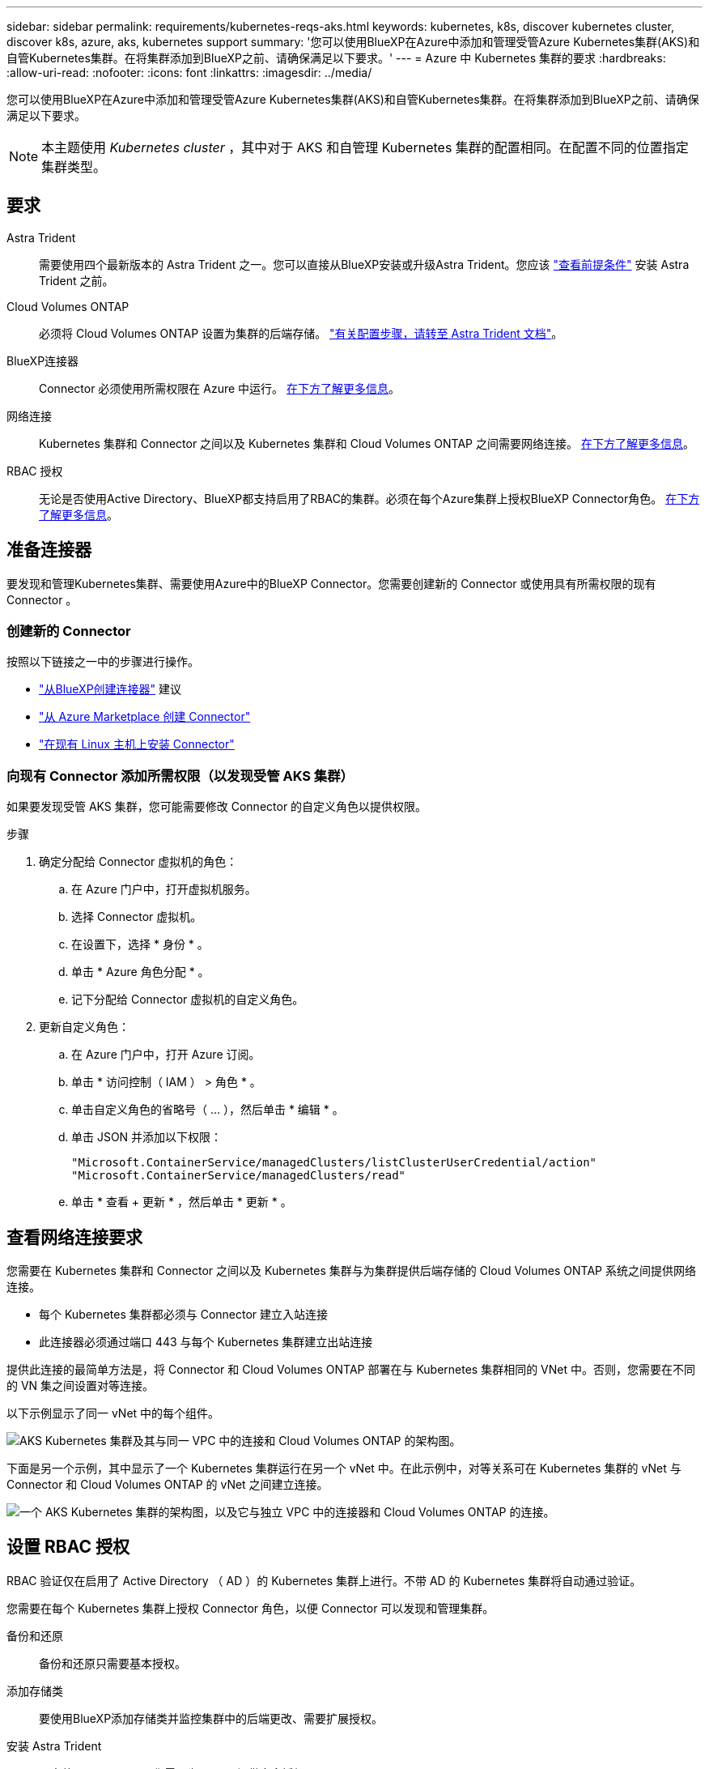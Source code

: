 ---
sidebar: sidebar 
permalink: requirements/kubernetes-reqs-aks.html 
keywords: kubernetes, k8s, discover kubernetes cluster, discover k8s, azure, aks, kubernetes support 
summary: '您可以使用BlueXP在Azure中添加和管理受管Azure Kubernetes集群(AKS)和自管Kubernetes集群。在将集群添加到BlueXP之前、请确保满足以下要求。' 
---
= Azure 中 Kubernetes 集群的要求
:hardbreaks:
:allow-uri-read: 
:nofooter: 
:icons: font
:linkattrs: 
:imagesdir: ../media/


[role="lead"]
您可以使用BlueXP在Azure中添加和管理受管Azure Kubernetes集群(AKS)和自管Kubernetes集群。在将集群添加到BlueXP之前、请确保满足以下要求。


NOTE: 本主题使用 _Kubernetes cluster_ ，其中对于 AKS 和自管理 Kubernetes 集群的配置相同。在配置不同的位置指定集群类型。



== 要求

Astra Trident:: 需要使用四个最新版本的 Astra Trident 之一。您可以直接从BlueXP安装或升级Astra Trident。您应该 link:https://docs.netapp.com/us-en/trident/trident-get-started/requirements.html["查看前提条件"^] 安装 Astra Trident 之前。
Cloud Volumes ONTAP:: 必须将 Cloud Volumes ONTAP 设置为集群的后端存储。 https://docs.netapp.com/us-en/trident/trident-use/backends.html["有关配置步骤，请转至 Astra Trident 文档"^]。
BlueXP连接器:: Connector 必须使用所需权限在 Azure 中运行。 <<准备连接器,在下方了解更多信息>>。
网络连接:: Kubernetes 集群和 Connector 之间以及 Kubernetes 集群和 Cloud Volumes ONTAP 之间需要网络连接。 <<查看网络连接要求,在下方了解更多信息>>。
RBAC 授权:: 无论是否使用Active Directory、BlueXP都支持启用了RBAC的集群。必须在每个Azure集群上授权BlueXP Connector角色。 <<设置 RBAC 授权,在下方了解更多信息>>。




== 准备连接器

要发现和管理Kubernetes集群、需要使用Azure中的BlueXP Connector。您需要创建新的 Connector 或使用具有所需权限的现有 Connector 。



=== 创建新的 Connector

按照以下链接之一中的步骤进行操作。

* link:https://docs.netapp.com/us-en/cloud-manager-setup-admin/task-creating-connectors-azure.html#overview["从BlueXP创建连接器"^] 建议
* link:https://docs.netapp.com/us-en/cloud-manager-setup-admin/task-launching-azure-mktp.html["从 Azure Marketplace 创建 Connector"^]
* link:https://docs.netapp.com/us-en/cloud-manager-setup-admin/task-installing-linux.html["在现有 Linux 主机上安装 Connector"^]




=== 向现有 Connector 添加所需权限（以发现受管 AKS 集群）

如果要发现受管 AKS 集群，您可能需要修改 Connector 的自定义角色以提供权限。

.步骤
. 确定分配给 Connector 虚拟机的角色：
+
.. 在 Azure 门户中，打开虚拟机服务。
.. 选择 Connector 虚拟机。
.. 在设置下，选择 * 身份 * 。
.. 单击 * Azure 角色分配 * 。
.. 记下分配给 Connector 虚拟机的自定义角色。


. 更新自定义角色：
+
.. 在 Azure 门户中，打开 Azure 订阅。
.. 单击 * 访问控制（ IAM ） > 角色 * 。
.. 单击自定义角色的省略号（ ... ），然后单击 * 编辑 * 。
.. 单击 JSON 并添加以下权限：
+
[source, json]
----
"Microsoft.ContainerService/managedClusters/listClusterUserCredential/action"
"Microsoft.ContainerService/managedClusters/read"
----
.. 单击 * 查看 + 更新 * ，然后单击 * 更新 * 。






== 查看网络连接要求

您需要在 Kubernetes 集群和 Connector 之间以及 Kubernetes 集群与为集群提供后端存储的 Cloud Volumes ONTAP 系统之间提供网络连接。

* 每个 Kubernetes 集群都必须与 Connector 建立入站连接
* 此连接器必须通过端口 443 与每个 Kubernetes 集群建立出站连接


提供此连接的最简单方法是，将 Connector 和 Cloud Volumes ONTAP 部署在与 Kubernetes 集群相同的 VNet 中。否则，您需要在不同的 VN 集之间设置对等连接。

以下示例显示了同一 vNet 中的每个组件。

image:diagram-kubernetes-azure.png["AKS Kubernetes 集群及其与同一 VPC 中的连接和 Cloud Volumes ONTAP 的架构图。"]

下面是另一个示例，其中显示了一个 Kubernetes 集群运行在另一个 vNet 中。在此示例中，对等关系可在 Kubernetes 集群的 vNet 与 Connector 和 Cloud Volumes ONTAP 的 vNet 之间建立连接。

image:diagram-kubernetes-azure-with-peering.png["一个 AKS Kubernetes 集群的架构图，以及它与独立 VPC 中的连接器和 Cloud Volumes ONTAP 的连接。"]



== 设置 RBAC 授权

RBAC 验证仅在启用了 Active Directory （ AD ）的 Kubernetes 集群上进行。不带 AD 的 Kubernetes 集群将自动通过验证。

您需要在每个 Kubernetes 集群上授权 Connector 角色，以便 Connector 可以发现和管理集群。

备份和还原:: 备份和还原只需要基本授权。
添加存储类:: 要使用BlueXP添加存储类并监控集群中的后端更改、需要扩展授权。
安装 Astra Trident:: 要安装Astra Trident、您需要为BlueXP提供完全授权。
+
--

NOTE: 安装Astra Trident时、BlueXP会安装Astra Trident后端和Kubernetes密钥、其中包含Astra Trident与存储集群通信所需的凭据。

--


.开始之前
您的 RBAC ``s对象： name ：`` 配置会根据您的 Kubernetes 集群类型稍有不同。

* 如果要部署 * 受管 AKS 集群 * ，则需要为 Connector 的系统分配的受管身份提供对象 ID 。此 ID 可在 Azure 管理门户中使用。
+
image:screenshot-k8s-aks-obj-id.png["Azure 管理门户上系统分配的对象 ID 窗口的屏幕截图。"]

* 如果要部署 * 自管理 Kubernetes 集群 * ，则需要任何授权用户的用户名。


.步骤
创建集群角色和角色绑定。

. 您可以根据需要自定义授权。
+
[role="tabbed-block"]
====
.备份 / 还原
--
添加基本授权，以便为 Kubernetes 集群启用备份和还原。

更换 ``subjects: kind:`` 变量、并输入您的用户名和 ``subjects: user:`` 具有系统分配的受管身份的对象ID或上述任何授权用户的用户名。

[source, yaml]
----
apiVersion: rbac.authorization.k8s.io/v1
kind: ClusterRole
metadata:
    name: cloudmanager-access-clusterrole
rules:
    - apiGroups:
          - ''
      resources:
          - namespaces
      verbs:
          - list
          - watch
    - apiGroups:
          - ''
      resources:
          - persistentvolumes
      verbs:
          - list
          - watch
    - apiGroups:
          - ''
      resources:
          - pods
          - pods/exec
      verbs:
          - get
          - list
          - watch
    - apiGroups:
          - ''
      resources:
          - persistentvolumeclaims
      verbs:
          - list
          - create
          - watch
    - apiGroups:
          - storage.k8s.io
      resources:
          - storageclasses
      verbs:
          - list
    - apiGroups:
          - trident.netapp.io
      resources:
          - tridentbackends
      verbs:
          - list
          - watch
    - apiGroups:
          - trident.netapp.io
      resources:
          - tridentorchestrators
      verbs:
          - get
          - watch
---
apiVersion: rbac.authorization.k8s.io/v1
kind: ClusterRoleBinding
metadata:
    name: k8s-access-binding
subjects:
    - kind: User
      name:
      apiGroup: rbac.authorization.k8s.io
roleRef:
    kind: ClusterRole
    name: cloudmanager-access-clusterrole
    apiGroup: rbac.authorization.k8s.io
----
--
.存储类
--
添加扩展授权以使用BlueXP添加存储类。

更换 ``subjects: kind:`` 变量、并输入您的用户名和 ``subjects: user:`` 具有系统分配的受管身份的对象ID或上述任何授权用户的用户名。

[source, yaml]
----
apiVersion: rbac.authorization.k8s.io/v1
kind: ClusterRole
metadata:
    name: cloudmanager-access-clusterrole
rules:
    - apiGroups:
          - ''
      resources:
          - secrets
          - namespaces
          - persistentvolumeclaims
          - persistentvolumes
          - pods
          - pods/exec
      verbs:
          - get
          - list
          - watch
          - create
          - delete
          - watch
    - apiGroups:
          - storage.k8s.io
      resources:
          - storageclasses
      verbs:
          - get
          - create
          - list
          - watch
          - delete
          - patch
    - apiGroups:
          - trident.netapp.io
      resources:
          - tridentbackends
          - tridentorchestrators
          - tridentbackendconfigs
      verbs:
          - get
          - list
          - watch
          - create
          - delete
          - watch
---
apiVersion: rbac.authorization.k8s.io/v1
kind: ClusterRoleBinding
metadata:
    name: k8s-access-binding
subjects:
    - kind: User
      name:
      apiGroup: rbac.authorization.k8s.io
roleRef:
    kind: ClusterRole
    name: cloudmanager-access-clusterrole
    apiGroup: rbac.authorization.k8s.io
----
--
.安装｛\f270通过｝｛\f151。｝
--
使用命令行提供完全授权并启用BlueXP以安装Astra Trident。

[source, cli]
----
eksctl create iamidentitymapping --cluster < > --region < > --arn < > --group "system:masters" --username system:node:{{EC2PrivateDNSName}}
----
--
====
. 将配置应用于集群。
+
[source, kubectl]
----
kubectl apply -f <file-name>
----

